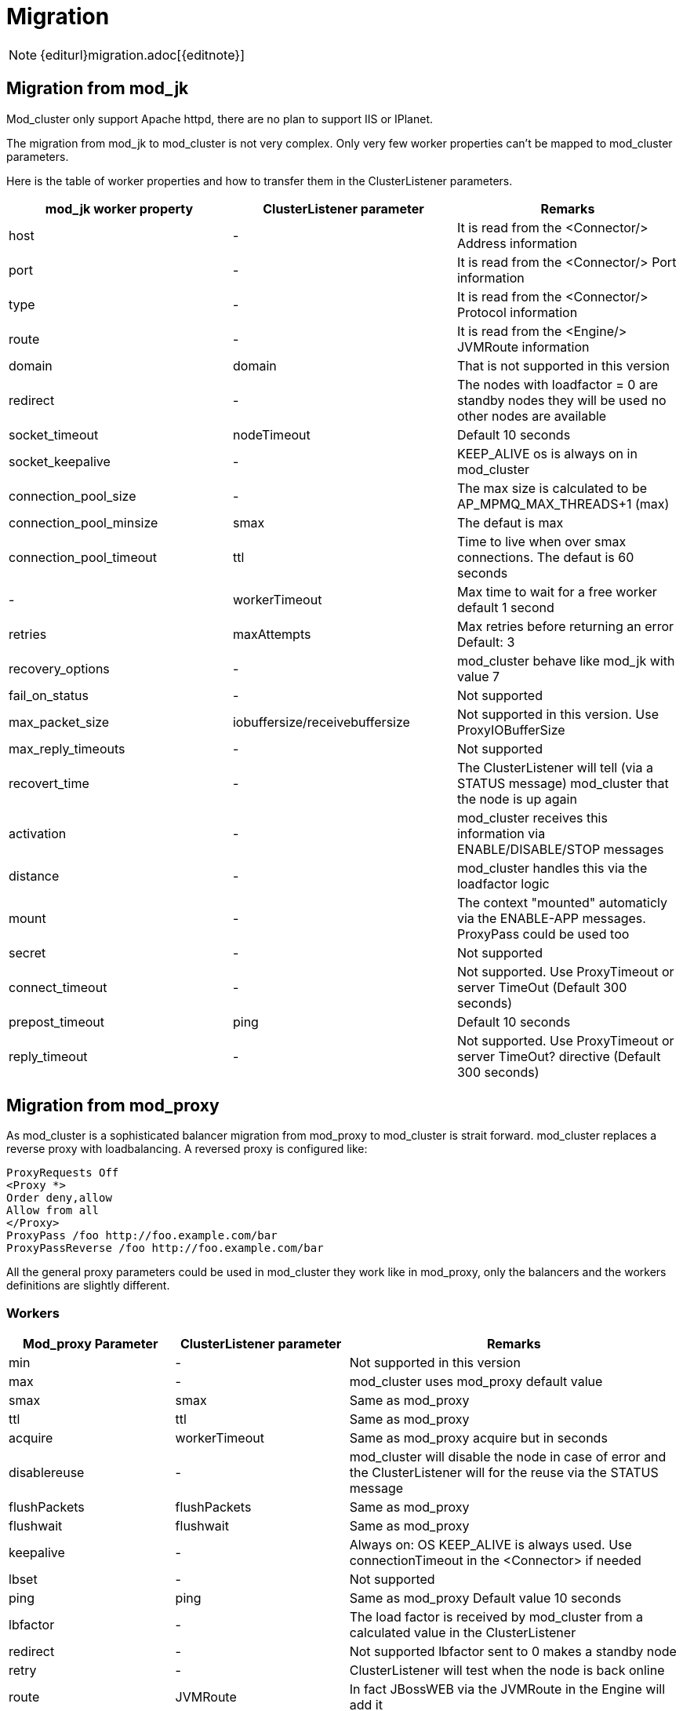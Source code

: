 [[migration]]
= Migration

NOTE: {editurl}migration.adoc[{editnote}]

[[migration-from-modjk]]
== Migration from mod_jk

Mod_cluster only support Apache httpd, there are no plan to support IIS
or IPlanet.

The migration from mod_jk to mod_cluster is not very complex. Only
very few worker properties can't be mapped to mod_cluster parameters.

Here is the table of worker properties and how to transfer them in the
ClusterListener parameters.

[options="header"]
|===
|mod_jk worker property |ClusterListener parameter |Remarks
|host | - | It is read from the &lt;Connector/&gt; Address information
|port | - | It is read from the &lt;Connector/&gt; Port information
|type | - | It is read from the &lt;Connector/&gt; Protocol information
|route | - | It is read from the &lt;Engine/&gt; JVMRoute information
|domain | domain | That is not supported in this version
|redirect | - | The nodes with loadfactor = 0 are standby nodes they will be used no other nodes are available
|socket_timeout | nodeTimeout | Default 10 seconds
|socket_keepalive | - | KEEP_ALIVE os is always on in mod_cluster
|connection_pool_size | - | The max size is calculated to be AP_MPMQ_MAX_THREADS+1 (max)
|connection_pool_minsize | smax | The defaut is max
|connection_pool_timeout | ttl | Time to live when over smax connections. The defaut is 60 seconds
|- | workerTimeout | Max time to wait for a free worker default 1 second
|retries | maxAttempts | Max retries before returning an error Default: 3
|recovery_options | - | mod_cluster behave like mod_jk with value 7
|fail_on_status | - | Not supported
|max_packet_size | iobuffersize/receivebuffersize| Not supported in this version. Use ProxyIOBufferSize
|max_reply_timeouts | - | Not supported
|recovert_time | - | The ClusterListener will tell (via a STATUS message) mod_cluster that the node is up again
|activation | - | mod_cluster receives this information via ENABLE/DISABLE/STOP messages
|distance | - | mod_cluster handles this via the loadfactor logic
|mount | - | The context "mounted" automaticly via the ENABLE-APP messages. ProxyPass could be used too
|secret | - | Not supported
|connect_timeout | - | Not supported. Use ProxyTimeout or server TimeOut (Default 300 seconds)
|prepost_timeout | ping | Default 10 seconds
|reply_timeout | - | Not supported. Use ProxyTimeout or server TimeOut? directive (Default 300 seconds)
|===

[[migration-from-modproxy]]
== Migration from mod_proxy

As mod_cluster is a sophisticated balancer migration from mod_proxy to
mod_cluster is strait forward. mod_cluster replaces a reverse proxy
with loadbalancing. A reversed proxy is configured like:

[source]
----
ProxyRequests Off
<Proxy *>
Order deny,allow
Allow from all
</Proxy>
ProxyPass /foo http://foo.example.com/bar
ProxyPassReverse /foo http://foo.example.com/bar
----

All the general proxy parameters could be used in mod_cluster they work
like in mod_proxy, only the balancers and the workers definitions are
slightly different.

=== Workers

[options="header"]
|===
|Mod_proxy Parameter |ClusterListener parameter | Remarks
| min | - | Not supported in this version
| max | - | mod_cluster uses mod_proxy default value
| smax | smax | Same as mod_proxy
| ttl | ttl | Same as mod_proxy
| acquire | workerTimeout | Same as mod_proxy acquire but in seconds
| disablereuse | - | mod_cluster will disable the node in case of error and the ClusterListener will for the reuse via the STATUS message
| flushPackets | flushPackets | Same as mod_proxy
| flushwait | flushwait | Same as mod_proxy
| keepalive | - | Always on: OS KEEP_ALIVE is always used. Use connectionTimeout in the &lt;Connector&gt; if needed
| lbset | - | Not supported
| ping | ping | Same as mod_proxy Default value 10 seconds
| lbfactor | - | The load factor is received by mod_cluster from a calculated value in the ClusterListener
| redirect | - | Not supported lbfactor sent to 0 makes a standby node
| retry | - | ClusterListener will test when the node is back online
| route | JVMRoute | In fact JBossWEB via the JVMRoute in the Engine will add it
| status | - | mod_cluster has a finer status handling: by context via the ENABLE/STOP/DISABLE/REMOVE application messages. hot-standby is done by lbfactor = 0 and Error by lbfactor = 1 both values are sent in STATUS message by the ClusterListener
| timeout | nodeTimeout | Default wait for ever (http://httpd.apache.org/docs/2.2/mod/mod_proxy.html[http://httpd.apache.org/docs/2.2/mod/mod_proxy.html] is wrong there)
| ttl | ttl | Default 60 seconds
|===

=== Balancers

[options="header"]
|===
| Mod_proxy Parameter | ClusterListener parameter | Remarks
| lbmethod | - | There is only one load balancing method in mod_cluster "cluster_byrequests"
| maxattempts | maxAttempts | Default 1
| nofailover | stickySessionForce | Same as in mod_proxy
| stickysession | StickySessionCookie/StickySessionPath | The 2 parameters in the ClusterListener are combined in one that behaves like in mod_proxy
| timeout | workerTimeout | Default 1 seconds
|===
